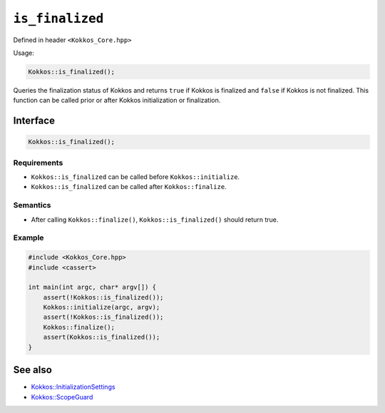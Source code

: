 ``is_finalized``
================

.. role::cpp(code)
    :language: cpp

Defined in header ``<Kokkos_Core.hpp>``

Usage: 

.. code-block:: cpp

    Kokkos::is_finalized();


Queries the finalization status of Kokkos and returns ``true`` if Kokkos is finalized and ``false`` if Kokkos is not finalized. This function can be called prior or after Kokkos initialization or finalization.

Interface
---------

.. code-block:: cpp

    Kokkos::is_finalized();
    
Requirements
~~~~~~~~~~~~

* ``Kokkos::is_finalized`` can be called before ``Kokkos::initialize``.
* ``Kokkos::is_finalized`` can be called after ``Kokkos::finalize``.

Semantics
~~~~~~~~~

* After calling ``Kokkos::finalize()``, ``Kokkos::is_finalized()`` should return true.

Example
~~~~~~~

.. code-block:: cpp

    #include <Kokkos_Core.hpp>
    #include <cassert>

    int main(int argc, char* argv[]) {
        assert(!Kokkos::is_finalized());
        Kokkos::initialize(argc, argv);
	assert(!Kokkos::is_finalized());
        Kokkos::finalize();
        assert(Kokkos::is_finalized());
    }    

See also
--------

* `Kokkos::InitializationSettings <InitializationSettings.html#kokkosInitializationSettings>`_
* `Kokkos::ScopeGuard <ScopeGuard.html#kokkosScopeGuard>`_
